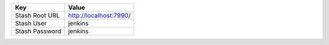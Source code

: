 =============== ======================
Key             Value
=============== ======================
Stash Root URL  http://localhost:7990/
Stash User      jenkins
Stash Password  jenkins
=============== ======================
